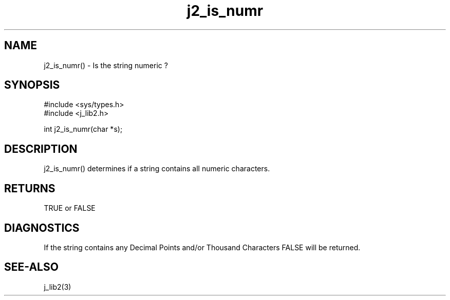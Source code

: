 .\" 
.\" Copyright (c) 1994 1995 1996 ... 2017 2018 
.\"     John McCue <jmccue@jmcunx.com>
.\" 
.\" Permission to use, copy, modify, and distribute this software for any
.\" purpose with or without fee is hereby granted, provided that the above
.\" copyright notice and this permission notice appear in all copies.
.\" 
.\" THE SOFTWARE IS PROVIDED "AS IS" AND THE AUTHOR DISCLAIMS ALL WARRANTIES
.\" WITH REGARD TO THIS SOFTWARE INCLUDING ALL IMPLIED WARRANTIES OF
.\" MERCHANTABILITY AND FITNESS. IN NO EVENT SHALL THE AUTHOR BE LIABLE FOR
.\" ANY SPECIAL, DIRECT, INDIRECT, OR CONSEQUENTIAL DAMAGES OR ANY DAMAGES
.\" WHATSOEVER RESULTING FROM LOSS OF USE, DATA OR PROFITS, WHETHER IN AN
.\" ACTION OF CONTRACT, NEGLIGENCE OR OTHER TORTIOUS ACTION, ARISING OUT OF
.\" OR IN CONNECTION WITH THE USE OR PERFORMANCE OF THIS SOFTWARE.

.TH j2_is_numr 3 "$Date: 2018/03/07 01:40:04 $" "JMC" "Local Library Function"

.SH NAME
j2_is_numr() - Is the string numeric ?

.SH SYNOPSIS
.nf
#include <sys/types.h>
#include <j_lib2.h>

int j2_is_numr(char *s);
.fi

.SH DESCRIPTION
j2_is_numr() determines if a string contains 
all numeric characters.

.SH RETURNS
TRUE or FALSE

.SH DIAGNOSTICS
If the string contains any Decimal Points 
and/or Thousand Characters FALSE will be returned.

.SH SEE-ALSO
j_lib2(3)
